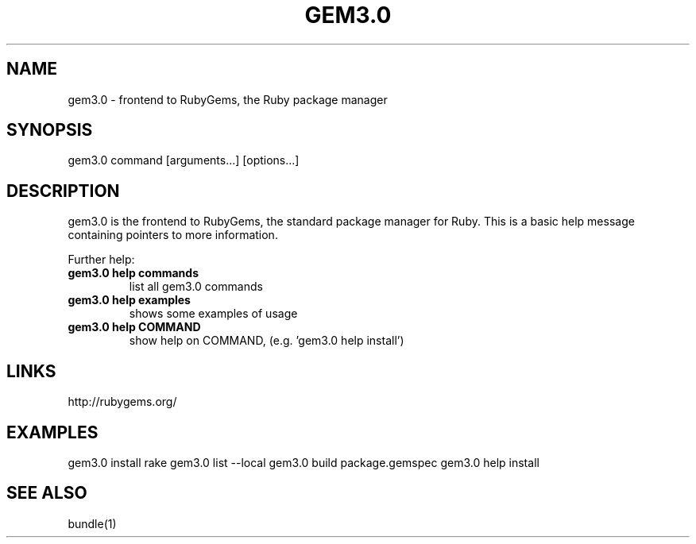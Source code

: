 .\" DO NOT MODIFY THIS FILE! it was generated by rd2
.TH GEM3.0 1 "July 2014"
.SH NAME
.PP
gem3.0 \- frontend to RubyGems, the Ruby package manager
.SH SYNOPSIS
.PP
gem3.0 command [arguments...] [options...]
.SH DESCRIPTION
.PP
gem3.0 is the frontend to RubyGems, the standard package manager for Ruby.
This is a basic help message containing pointers to more information.
.PP
Further help:
.TP
.fi
.B
gem3.0 help commands
list all gem3.0 commands
.TP
.fi
.B
gem3.0 help examples
shows some examples of usage
.TP
.fi
.B
gem3.0 help  COMMAND
show help on COMMAND, (e.g. 'gem3.0 help install')
.SH LINKS
.PP
http://rubygems.org/
.SH EXAMPLES
.PP
gem3.0 install rake
gem3.0 list \-\-local
gem3.0 build package.gemspec
gem3.0 help install
.SH SEE ALSO
.PP
bundle(1)

